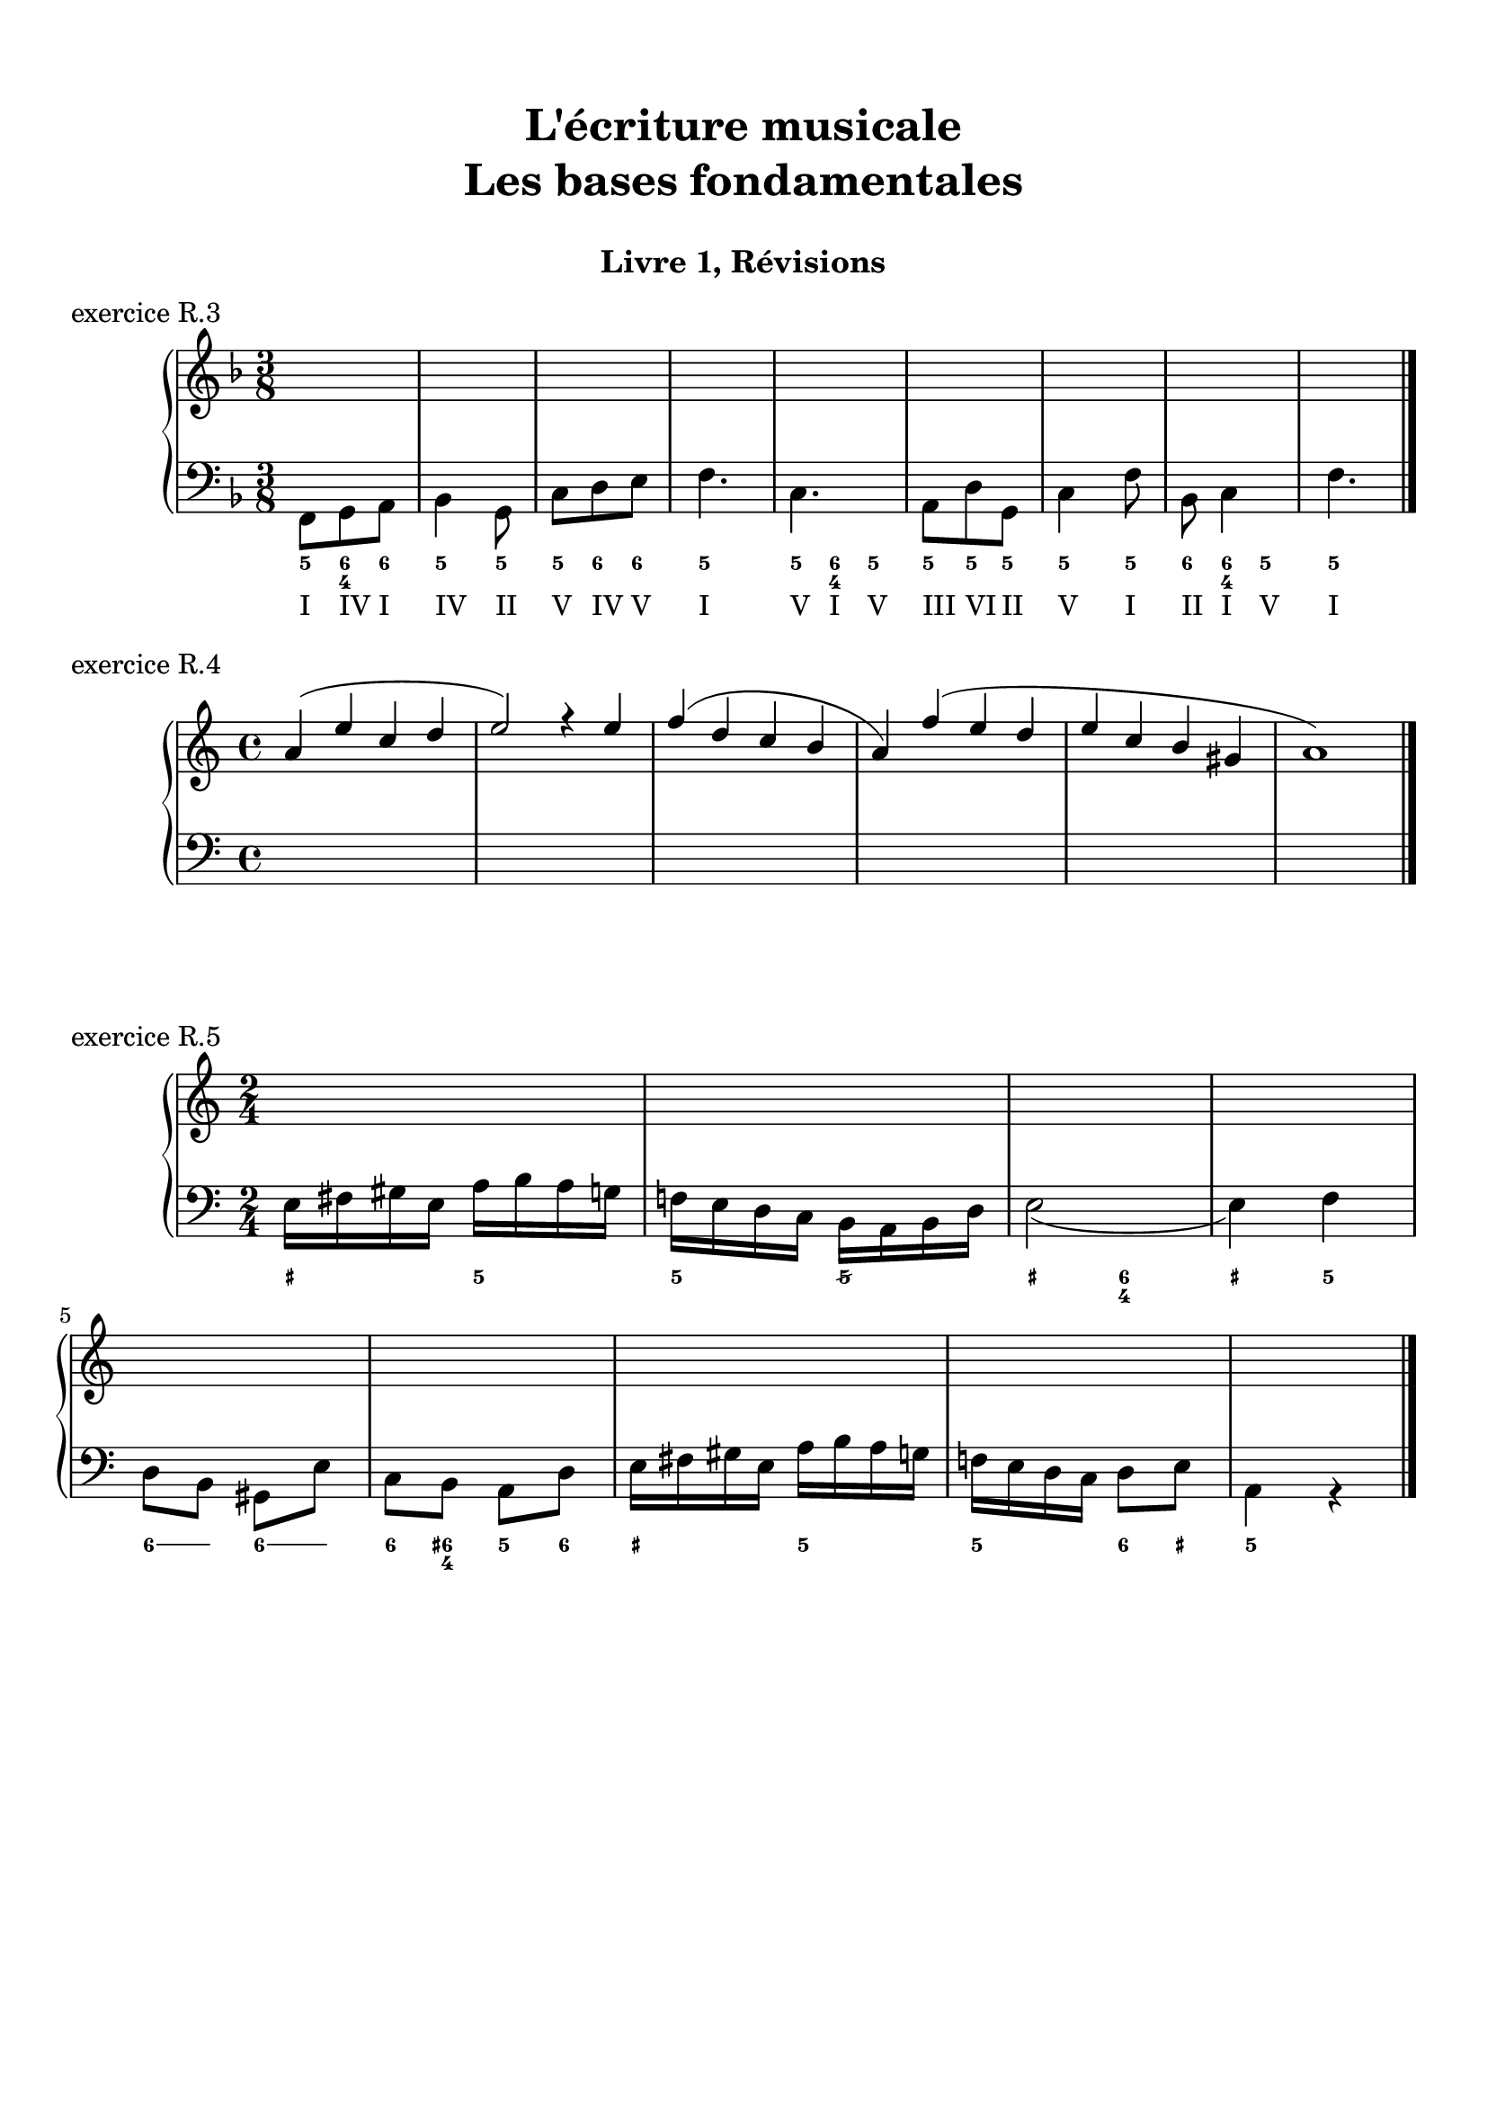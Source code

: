 \version "2.18.2"
\language "english"

\header {
  title = \markup
     \center-column {
       \combine \null \vspace #1
       "L'écriture musicale"
       "Les bases fondamentales"
       " "
      }
  subtitle = "Livre 1, Révisions"
  tagline = ""
}
\paper {
  #(include-special-characters)
  ragged-last-bottom = ##t
  ragged-last = ##f
  print-all-headers = ##t
  %max-systems-per-page = 10
  %min-systems-per-page = 4
  %systems-per-page=6
}
global = { \time 3/8 \key f \major }
\score {
  \new PianoStaff <<
    \new Staff <<
      \clef treble
      \global
      \new Voice = "soprane" {  \voiceOne
        \relative c'' {
          s4.*9
          \bar "|."
        }
      }
      \new Voice = "alto" { \voiceTwo
        \relative c'' {
          s4.*9
        }
      }
    >>
    \new Staff <<
      \clef bass
      \global
      \new Voice = "tenor" { \voiceOne
        \relative f {
          s4.*9
        }
      }
      \new Voice = "bass" { \voiceTwo
        \relative f, {
          f8 g a bf4 g8 c d e f4. c a8 d g, c4 f8 bf,8 c4 f4.
        }
      }
      \new FiguredBass{
        \figuremode {
          <5>8 <6 4> <6> <5>4 <5>8 <5> <6> <6> <5>4. <5>8 <6 4> <5> <5> <5> <5> <5>4 <5>8 <6> <6 4> <5> <5>4.
        }
      }
      \new FiguredBass{
        \figuremode {
          <I>8 <IV> <I> <IV>4 <II>8 <V> <IV> <V> <I>4. <V>8 <I> <V> <III> <VI> <II> <V>4 <I>8 <II> <I> <V> <I>4.
        }
      }
    >>
  >>
  \header {
    title = ##f
    subtitle = ##f
    piece = "exercice R.3"
  }
  \layout {}
  \midi {}
}
global = { \time 4/4 \key a \minor }
\score {
  \new PianoStaff <<
    \new Staff <<
      \clef treble
      \global
      \new Voice = "soprane" {  \voiceOne
        \relative c'' {
          a4( e' c d e2) r4 e4 f( d c b a) f'( e d e c b gs a1)
          \bar "|."
        }
      }
      \new Voice = "alto" { \voiceTwo
        \relative c'' {
          s4.*9
        }
      }
    >>
    \new Staff <<
      \clef bass
      \global
      \new Voice = "tenor" { \voiceOne
        \relative f {
          s4.*9
        }
      }
      \new Voice = "bass" { \voiceTwo
        \relative f, {
          s1*6
        }
      }
      \new FiguredBass{
        \figuremode {}
      }
      \new FiguredBass{
        \figuremode {}
      }
    >>
  >>
  \header {
    title = ##f
    subtitle = ##f
    piece = "exercice R.4"
  }
  \layout {}
  \midi {}
}
global = { \time 2/4 \key a \minor }
\score {
  \new PianoStaff <<
    \new Staff <<
      \clef treble
      \global
      \new Voice = "soprane" {  \voiceOne
        \relative c'' {
          s2*9
          \bar "|."
        }
      }
      \new Voice = "alto" { \voiceTwo
        \relative c'' {
          s2*9
        }
      }
    >>
    \new Staff <<
      \clef bass
      \global
      \new Voice = "tenor" { \voiceOne
        \relative f {
          s2*9
        }
      }
      \new Voice = "bass" { \voiceTwo
        \relative f {
          e16 fs gs e a b a g f! e d c b a b d e2( e4) f \break
          d8 b gs e' c b a d e16 fs gs e a b a g f! e d c d8 e a,4 r4
        }
      }
      \new FiguredBass{
        \figuremode {
          <_+>4 <5> <5> <5/> <_+> <6 4> <_+> <5>
          \bassFigureExtendersOn
          <6>8 <6> <6\!> <6> <6\!> <6+ 4> <5> <6> <_+>4 <5> <5\!> <6>8 <_+> <5>4
        }
      }
      \new FiguredBass{
        \figuremode {}
      }
    >>
  >>
  \header {
    title = ##f
    subtitle = ##f
    piece = "exercice R.5"
  }
  \layout {}
  \midi {}
}